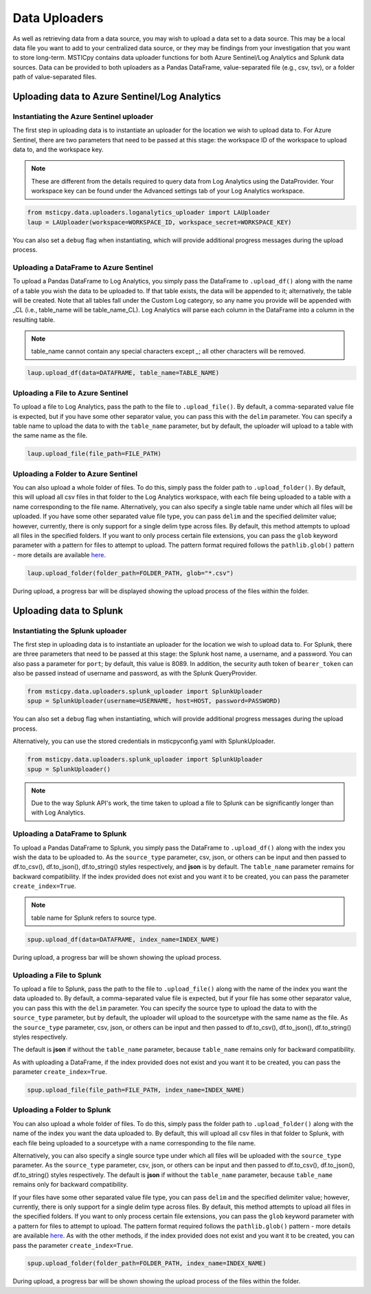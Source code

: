 Data Uploaders
==============

As well as retrieving data from a data source, you may wish to upload a data set to a data source.
This may be a local data file you want to add to your centralized data source, or they may be findings
from your investigation that you want to store long-term.
MSTICpy contains data uploader functions for both Azure Sentinel/Log Analytics and Splunk data sources.
Data can be provided to both uploaders as a Pandas DataFrame, value-separated file (e.g., csv, tsv),
or a folder path of value-separated files.

Uploading data to Azure Sentinel/Log Analytics
----------------------------------------------

Instantiating the Azure Sentinel uploader
^^^^^^^^^^^^^^^^^^^^^^^^^^^^^^^^^^^^^^^^^

The first step in uploading data is to instantiate an uploader for the location we wish to upload data to.
For Azure Sentinel, there are two parameters that need to be passed at this stage:
the workspace ID of the workspace to upload data to, and the workspace key.

.. note:: These are different from the details required to query data from Log Analytics using the DataProvider.
	Your workspace key can be found under the Advanced settings tab of your Log Analytics workspace.

.. code:: ipython3

	 from msticpy.data.uploaders.loganalytics_uploader import LAUploader
	 laup = LAUploader(workspace=WORKSPACE_ID, workspace_secret=WORKSPACE_KEY)

You can also set a ``debug`` flag when instantiating, which will provide additional progress messages during the upload process.

Uploading a DataFrame to Azure Sentinel
^^^^^^^^^^^^^^^^^^^^^^^^^^^^^^^^^^^^^^^

To upload a Pandas DataFrame to Log Analytics, you simply pass the DataFrame to ``.upload_df()`` along with the name of a table
you wish the data to be uploaded to. If that table exists, the data will be appended to it; alternatively, the table will be created.
Note that all tables fall under the Custom Log category, so any name you provide will be appended with _CL
(i.e., table_name will be table_name_CL).
Log Analytics will parse each column in the DataFrame into a column in the resulting table.

.. note:: table_name cannot contain any special characters except `_`; all other characters will be removed.

.. code:: ipython3

	 laup.upload_df(data=DATAFRAME, table_name=TABLE_NAME)

Uploading a File to Azure Sentinel
^^^^^^^^^^^^^^^^^^^^^^^^^^^^^^^^^^

To upload a file to Log Analytics, pass the path to the file to ``.upload_file()``. By default, a comma-separated
value file is expected, but if you have some other separator value, you can pass this with the ``delim`` parameter.
You can specify a table name to upload the data to with the ``table_name`` parameter, but by default, the uploader
will upload to a table with the same name as the file.

.. code:: ipython3

	 laup.upload_file(file_path=FILE_PATH)

Uploading a Folder to Azure Sentinel
^^^^^^^^^^^^^^^^^^^^^^^^^^^^^^^^^^^^

You can also upload a whole folder of files. To do this, simply pass the folder path to ``.upload_folder()``.
By default, this will upload all csv files in that folder to the Log Analytics workspace, with each file being
uploaded to a table with a name corresponding to the file name. Alternatively, you can also specify a single table
name under which all files will be uploaded. If you have some other separated value file type, you can pass ``delim``
and the specified delimiter value; however, currently, there is only support for a single delim type across files.
By default, this method attempts to upload all files in the specified folders. If you want to only process certain file
extensions, you can pass the ``glob`` keyword parameter with a pattern for files to attempt to upload. The
pattern format required follows the ``pathlib.glob()`` pattern - more details are available `here <https://docs.python.org/3/library/pathlib.html#pathlib.Path.glob>`_.

.. code:: ipython3

	 laup.upload_folder(folder_path=FOLDER_PATH, glob="*.csv")

During upload, a progress bar will be displayed showing the upload process of the files within the folder.

Uploading data to Splunk
------------------------

Instantiating the Splunk uploader
^^^^^^^^^^^^^^^^^^^^^^^^^^^^^^^^^

The first step in uploading data is to instantiate an uploader for the location we wish to upload data to.
For Splunk, there are three parameters that need to be passed at this stage: the Splunk host name, a username,
and a password. You can also pass a parameter for ``port``; by default, this value is 8089.
In addition, the security auth token of ``bearer_token`` can also be passed
instead of username and password, as with the Splunk QueryProvider.

.. code:: ipython3

	 from msticpy.data.uploaders.splunk_uploader import SplunkUploader
	 spup = SplunkUploader(username=USERNAME, host=HOST, password=PASSWORD)

You can also set a ``debug`` flag when instantiating, which will provide additional progress messages during the upload process.

Alternatively, you can use the stored credentials in msticpyconfig.yaml with SplunkUploader.

.. code:: ipython3

	 from msticpy.data.uploaders.splunk_uploader import SplunkUploader
	 spup = SplunkUploader()

.. note:: Due to the way Splunk API's work, the time taken to upload a file to
  Splunk can be significantly longer than with Log Analytics.

Uploading a DataFrame to Splunk
^^^^^^^^^^^^^^^^^^^^^^^^^^^^^^^

To upload a Pandas DataFrame to Splunk, you simply pass the DataFrame to ``.upload_df()``
along with the index you wish the data to be uploaded to.
As the ``source_type`` parameter, csv, json, or others can be input and then passed to
df.to_csv(), df.to_json(), df.to_string() styles respectively, and **json** is by default.
The ``table_name`` parameter remains for backward compatibility.
If the index provided does not exist and you want it to be created,
you can pass the parameter ``create_index=True``.

.. note:: table name for Splunk refers to source type.

.. code:: ipython3

	 spup.upload_df(data=DATAFRAME, index_name=INDEX_NAME)

During upload, a progress bar will be shown showing the upload process.

Uploading a File to Splunk
^^^^^^^^^^^^^^^^^^^^^^^^^^

To upload a file to Splunk, pass the path to the file to ``.upload_file()`` along with the name of
the index you want the data uploaded to.
By default, a comma-separated value file is expected, but if your file has
some other separator value, you can pass this with the ``delim`` parameter.
You can specify the source type to upload the data to with the ``source_type`` parameter,
but by default, the uploader will upload to the sourcetype with the same name as the file.
As the ``source_type`` parameter, csv, json, or others can be input and then passed to
df.to_csv(), df.to_json(), df.to_string() styles respectively.

The default is **json** if without the ``table_name`` parameter, because ``table_name`` remains
only for backward compatibility.

As with uploading a DataFrame,
if the index provided does not exist and you want it to be created, you can pass
the parameter ``create_index=True``.

.. code:: ipython3

	 spup.upload_file(file_path=FILE_PATH, index_name=INDEX_NAME)

Uploading a Folder to Splunk
^^^^^^^^^^^^^^^^^^^^^^^^^^^^

You can also upload a whole folder of files. To do this, simply pass the folder path to
``.upload_folder()`` along with the
name of the index you want the data uploaded to. By default,
this will upload all csv files in that folder to Splunk,
with each file being uploaded to a sourcetype with a name corresponding to the file name.

Alternatively, you can also
specify a single source type under which all files will be uploaded with the ``source_type`` parameter.
As the ``source_type`` parameter, csv, json, or others can be input and then passed to
df.to_csv(), df.to_json(), df.to_string() styles respectively.
The default is **json** if without the ``table_name`` parameter, because ``table_name`` remains
only for backward compatibility.

If your files have some
other separated value file type, you can pass ``delim`` and the specified delimiter value; however, currently, there is
only support for a single delim type across files. By default, this method attempts to upload all files in the specified
folders. If you want to only process certain file extensions, you can pass the ``glob`` keyword parameter
with a pattern for files to attempt to upload.
The pattern format required follows the ``pathlib.glob()`` pattern - more details are
available `here <https://docs.python.org/3/library/pathlib.html#pathlib.Path.glob>`_.
As with the other methods, if the index provided does not exist and you want it to be created,
you can pass the parameter ``create_index=True``.

.. code:: ipython3

	 spup.upload_folder(folder_path=FOLDER_PATH, index_name=INDEX_NAME)

During upload, a progress bar will be shown showing the upload process of the files within the folder.
